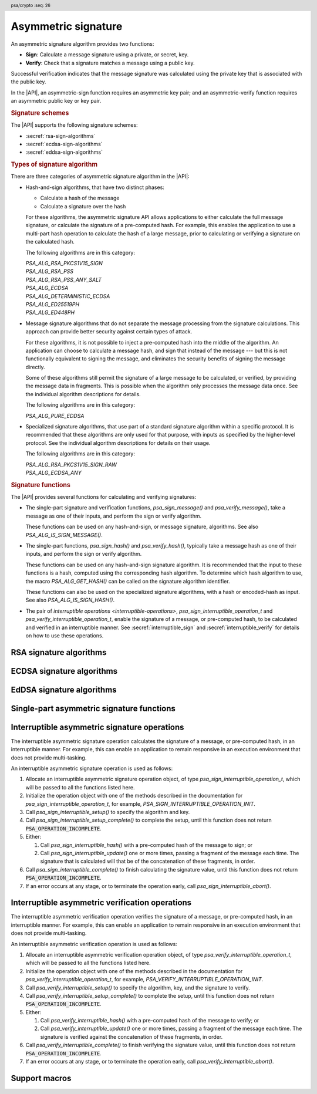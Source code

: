 .. SPDX-FileCopyrightText: Copyright 2018-2024 Arm Limited and/or its affiliates <open-source-office@arm.com>
.. SPDX-License-Identifier: CC-BY-SA-4.0 AND LicenseRef-Patent-license

.. header:: psa/crypto
    :seq: 26

.. _sign:

Asymmetric signature
====================

An asymmetric signature algorithm provides two functions:

*   **Sign**: Calculate a message signature using a private, or secret, key.
*   **Verify**: Check that a signature matches a message using a public key.

Successful verification indicates that the message signature was calculated using the private key that is associated with the public key.

In the |API|, an asymmetric-sign function requires an asymmetric key pair; and an asymmetric-verify function requires an asymmetric public key or key pair.

.. rubric:: Signature schemes

The |API| supports the following signature schemes:

*   :secref:`rsa-sign-algorithms`
*   :secref:`ecdsa-sign-algorithms`
*   :secref:`eddsa-sign-algorithms`

.. rubric:: Types of signature algorithm

There are three categories of asymmetric signature algorithm in the |API|:

*   Hash-and-sign algorithms, that have two distinct phases:

    -   Calculate a hash of the message
    -   Calculate a signature over the hash

    For these algorithms, the asymmetric signature API allows applications to either calculate the full message signature, or calculate the signature of a pre-computed hash. For example, this enables the application to use a multi-part hash operation to calculate the hash of a large message, prior to calculating or verifying a signature on the calculated hash.

    The following algorithms are in this category:

    | `PSA_ALG_RSA_PKCS1V15_SIGN`
    | `PSA_ALG_RSA_PSS`
    | `PSA_ALG_RSA_PSS_ANY_SALT`
    | `PSA_ALG_ECDSA`
    | `PSA_ALG_DETERMINISTIC_ECDSA`
    | `PSA_ALG_ED25519PH`
    | `PSA_ALG_ED448PH`

*   Message signature algorithms that do not separate the message processing from the signature calculations. This approach can provide better security against certain types of attack.

    For these algorithms, it is not possible to inject a pre-computed hash into the middle of the algorithm. An application can choose to calculate a message hash, and sign that instead of the message --- but this is not functionally equivalent to signing the message, and eliminates the security benefits of signing the message directly.

    Some of these algorithms still permit the signature of a large message to be calculated, or verified, by providing the message data in fragments. This is possible when the algorithm only processes the message data once. See the individual algorithm descriptions for details.

    The following algorithms are in this category:

    | `PSA_ALG_PURE_EDDSA`

*   Specialized signature algorithms, that use part of a standard signature algorithm within a specific protocol. It is recommended that these algorithms are only used for that purpose, with inputs as specified by the higher-level protocol. See the individual algorithm descriptions for details on their usage.

    The following algorithms are in this category:

    | `PSA_ALG_RSA_PKCS1V15_SIGN_RAW`
    | `PSA_ALG_ECDSA_ANY`

.. rubric:: Signature functions

The |API| provides several functions for calculating and verifying signatures:

*   The single-part signature and verification functions, `psa_sign_message()` and `psa_verify_message()`, take a message as one of their inputs, and perform the sign or verify algorithm.

    These functions can be used on any hash-and-sign, or message signature, algorithms. See also `PSA_ALG_IS_SIGN_MESSAGE()`.

*   The single-part functions, `psa_sign_hash()` and `psa_verify_hash()`, typically take a message hash as one of their inputs, and perform the sign or verify algorithm.

    These functions can be used on any hash-and-sign signature algorithm. It is recommended that the input to these functions is a hash, computed using the corresponding hash algorithm. To determine which hash algorithm to use, the macro `PSA_ALG_GET_HASH()` can be called on the signature algorithm identifier.

    These functions can also be used on the specialized signature algorithms, with a hash or encoded-hash as input. See also `PSA_ALG_IS_SIGN_HASH()`.

*   The pair of `interruptible operations <interruptible-operations>`, `psa_sign_interruptible_operation_t` and `psa_verify_interruptible_operation_t`, enable the signature of a message, or pre-computed hash, to be calculated and verified in an interruptible manner. See :secref:`interruptible_sign` and :secref:`interruptible_verify` for details on how to use these operations.

.. _rsa-sign-algorithms:

RSA signature algorithms
------------------------

.. macro:: PSA_ALG_RSA_PKCS1V15_SIGN
    :definition: /* specification-defined value */

    .. summary::
        The RSA PKCS#1 v1.5 message signature scheme, with hashing.

    .. param:: hash_alg
        A hash algorithm: a value of type `psa_algorithm_t` such that :code:`PSA_ALG_IS_HASH(hash_alg)` is true. This includes `PSA_ALG_ANY_HASH` when specifying the algorithm in a key policy.

    .. return::
        The corresponding RSA PKCS#1 v1.5 signature algorithm.

        Unspecified if ``hash_alg`` is not a supported hash algorithm.

    This hash-and-sign signature algorithm can be used with both the message and hash signature functions.

    This signature scheme is defined by :RFC-title:`8017#8.2` under the name RSASSA-PKCS1-v1_5.

    When used with `psa_sign_hash()` or `psa_verify_hash()`, the provided ``hash`` parameter is used as :math:`H` from step 2 onwards in the message encoding algorithm ``EMSA-PKCS1-V1_5-ENCODE()`` in :RFC:`8017#9.2`. :math:`H` is the message digest, computed using the ``hash_alg`` hash algorithm.

    .. subsection:: Compatible key types

        | `PSA_KEY_TYPE_RSA_KEY_PAIR`
        | `PSA_KEY_TYPE_RSA_PUBLIC_KEY` (signature verification only)

.. macro:: PSA_ALG_RSA_PKCS1V15_SIGN_RAW
    :definition: ((psa_algorithm_t) 0x06000200)

    .. summary::
        The raw RSA PKCS#1 v1.5 signature algorithm, without hashing.

    This specialized signature algorithm can be only used with the `psa_sign_hash()` and `psa_verify_hash()` functions, or with the interruptible asymmetric signature and verification operations.

    This signature scheme is defined by :RFC-title:`8017#8.2` under the name RSASSA-PKCS1-v1_5.

    The ``hash`` parameter to `psa_sign_hash()` or `psa_verify_hash()` is used as :math:`T` from step 3 onwards in the message encoding algorithm ``EMSA-PKCS1-V1_5-ENCODE()`` in :RFC:`8017#9.2`. :math:`T` is normally the DER encoding of the *DigestInfo* structure produced by step 2 in the message encoding algorithm, but it can be any byte string within the available length.

    The wildcard key policy :code:`PSA_ALG_RSA_PKCS1V15_SIGN(PSA_ALG_ANY_HASH)` also permits a key to be used with the `PSA_ALG_RSA_PKCS1V15_SIGN_RAW` signature algorithm.

    .. rationale::

        RSA keys that are used for TLS session establishment can be used in different versions of the TLS protocol.

        *   Versions 1.0 and 1.1 of the TLS protocol uses the `PSA_ALG_RSA_PKCS1V15_SIGN_RAW` algorithm, which signs an encoded SHA-1 + MD5 hash.
        *   Version 1.2 of the TLS protocol uses the :code:`PSA_ALG_RSA_PKCS1V15_SIGN(PSA_ALG_SHA_256))` algorithm, which signs the [unencoded] SHA-256 hash.

    .. subsection:: Compatible key types

        | `PSA_KEY_TYPE_RSA_KEY_PAIR`
        | `PSA_KEY_TYPE_RSA_PUBLIC_KEY` (signature verification only)

.. macro:: PSA_ALG_RSA_PSS
    :definition: /* specification-defined value */

    .. summary::
        The RSA PSS message signature scheme, with hashing.

    .. param:: hash_alg
        A hash algorithm: a value of type `psa_algorithm_t` such that :code:`PSA_ALG_IS_HASH(hash_alg)` is true. This includes `PSA_ALG_ANY_HASH` when specifying the algorithm in a key policy.

    .. return::
        The corresponding RSA PSS signature algorithm.

        Unspecified if ``hash_alg`` is not a supported hash algorithm.

    This hash-and-sign signature algorithm can be used with both the message and hash signature functions.

    This algorithm is randomized: each invocation returns a different, equally valid signature.

    This is the signature scheme defined by :RFC:`8017#8.1` under the name RSASSA-PSS, with the following options:

    *   The mask generation function is *MGF1* defined by :RFC:`8017#B`.
    *   When creating a signature, the salt length is equal to the length of the hash, or the largest possible salt length for the algorithm and key size if that is smaller than the hash length.
    *   When verifying a signature, the salt length must be equal to the length of the hash, or the largest possible salt length for the algorithm and key size if that is smaller than the hash length.
    *   The specified hash algorithm, ``hash_alg``,  is used to hash the input message, to create the salted hash, and for the mask generation.

    When used with `psa_sign_hash()` or `psa_verify_hash()`, the provided ``hash`` parameter is the message digest, computed using the ``hash_alg`` hash algorithm.

    .. note::

        The `PSA_ALG_RSA_PSS_ANY_SALT()` algorithm is equivalent to `PSA_ALG_RSA_PSS()` when creating a signature, but permits any salt length when verifying a signature.

    .. subsection:: Compatible key types

        | `PSA_KEY_TYPE_RSA_KEY_PAIR`
        | `PSA_KEY_TYPE_RSA_PUBLIC_KEY` (signature verification only)

.. macro:: PSA_ALG_RSA_PSS_ANY_SALT
    :definition: /* specification-defined value */

    .. summary::
        The RSA PSS message signature scheme, with hashing.
        This variant permits any salt length for signature verification.

        .. versionadded:: 1.1

    .. param:: hash_alg
        A hash algorithm: a value of type `psa_algorithm_t` such that :code:`PSA_ALG_IS_HASH(hash_alg)` is true. This includes `PSA_ALG_ANY_HASH` when specifying the algorithm in a key policy.

    .. return::
        The corresponding RSA PSS signature algorithm.

        Unspecified if ``hash_alg`` is not a supported hash algorithm.

    This hash-and-sign signature algorithm can be used with both the message and hash signature functions.

    This algorithm is randomized: each invocation returns a different, equally valid signature.

    This is the signature scheme defined by :RFC:`8017#8.1` under the name RSASSA-PSS, with the following options:

    *   The mask generation function is *MGF1* defined by :RFC:`8017#B`.
    *   When creating a signature, the salt length is equal to the length of the hash, or the largest possible salt length for the algorithm and key size if that is smaller than the hash length.
    *   When verifying a signature, any salt length permitted by the RSASSA-PSS signature algorithm is accepted.
    *   The specified hash algorithm, ``hash_alg``,  is used to hash the input message, to create the salted hash, and for the mask generation.

    When used with `psa_sign_hash()` or `psa_verify_hash()`, the provided ``hash`` parameter is the message digest, computed using the ``hash_alg`` hash algorithm.

    .. note::

        The `PSA_ALG_RSA_PSS()` algorithm is equivalent to `PSA_ALG_RSA_PSS_ANY_SALT()` when creating a signature, but is strict about the permitted salt length when verifying a signature.

    .. subsection:: Compatible key types

        | `PSA_KEY_TYPE_RSA_KEY_PAIR`
        | `PSA_KEY_TYPE_RSA_PUBLIC_KEY` (signature verification only)

.. macro:: PSA_ALG_IS_RSA_PKCS1V15_SIGN
    :definition: /* specification-defined value */

    .. summary::
        Whether the specified algorithm is an RSA PKCS#1 v1.5 signature algorithm.

    .. param:: alg
        An algorithm identifier: a value of type `psa_algorithm_t`.

    .. return::
        ``1`` if ``alg`` is an RSA PKCS#1 v1.5 signature algorithm, ``0`` otherwise.

        This macro can return either ``0`` or ``1`` if ``alg`` is not a supported algorithm identifier.

.. macro:: PSA_ALG_IS_RSA_PSS
    :definition: /* specification-defined value */

    .. summary::
        Whether the specified algorithm is an RSA PSS signature algorithm.

    .. param:: alg
        An algorithm identifier: a value of type `psa_algorithm_t`.

    .. return::
        ``1`` if ``alg`` is an RSA PSS signature algorithm, ``0`` otherwise.

        This macro can return either ``0`` or ``1`` if ``alg`` is not a supported algorithm identifier.

    This macro returns ``1`` for algorithms constructed using either `PSA_ALG_RSA_PSS()` or `PSA_ALG_RSA_PSS_ANY_SALT()`.

.. macro:: PSA_ALG_IS_RSA_PSS_ANY_SALT
    :definition: /* specification-defined value */

    .. summary::
        Whether the specified algorithm is an RSA PSS signature algorithm that permits any salt length.

        .. versionadded:: 1.1

    .. param:: alg
        An algorithm identifier: a value of type `psa_algorithm_t`.

    .. return::
        ``1`` if ``alg`` is an RSA PSS signature algorithm that permits any salt length, ``0`` otherwise.

        This macro can return either ``0`` or ``1`` if ``alg`` is not a supported algorithm identifier.

    An RSA PSS signature algorithm that permits any salt length is constructed using `PSA_ALG_RSA_PSS_ANY_SALT()`.

    See also `PSA_ALG_IS_RSA_PSS()` and `PSA_ALG_IS_RSA_PSS_STANDARD_SALT()`.

.. macro:: PSA_ALG_IS_RSA_PSS_STANDARD_SALT
    :definition: /* specification-defined value */

    .. summary::
        Whether the specified algorithm is an RSA PSS signature algorithm that requires the standard salt length.

        .. versionadded:: 1.1

    .. param:: alg
        An algorithm identifier: a value of type `psa_algorithm_t`.

    .. return::
        ``1`` if ``alg`` is an RSA PSS signature algorithm that requires the standard salt length, ``0`` otherwise.

        This macro can return either ``0`` or ``1`` if ``alg`` is not a supported algorithm identifier.

    An RSA PSS signature algorithm that requires the standard salt length is constructed using `PSA_ALG_RSA_PSS()`.

    See also `PSA_ALG_IS_RSA_PSS()` and `PSA_ALG_IS_RSA_PSS_ANY_SALT()`.

.. _ecdsa-sign-algorithms:

ECDSA signature algorithms
--------------------------

.. macro:: PSA_ALG_ECDSA
    :definition: /* specification-defined value */

    .. summary::
        The randomized ECDSA signature scheme, with hashing.

    .. param:: hash_alg
        A hash algorithm: a value of type `psa_algorithm_t` such that :code:`PSA_ALG_IS_HASH(hash_alg)` is true. This includes `PSA_ALG_ANY_HASH` when specifying the algorithm in a key policy.

    .. return::
        The corresponding randomized ECDSA signature algorithm.

        Unspecified if ``hash_alg`` is not a supported hash algorithm.

    This hash-and-sign signature algorithm can be used with both the message and hash signature functions.

    When used with `psa_sign_hash()` or `psa_verify_hash()`, the provided ``hash`` parameter is the message digest, computed using the ``hash_alg`` hash algorithm.

    This algorithm is randomized: each invocation returns a different, equally valid signature.

    .. note::

        When based on the same hash algorithm, the verification operations for `PSA_ALG_ECDSA` and `PSA_ALG_DETERMINISTIC_ECDSA` are identical. A signature created using `PSA_ALG_ECDSA` can be verified with the same key using either `PSA_ALG_ECDSA` or `PSA_ALG_DETERMINISTIC_ECDSA`. Similarly, a signature created using `PSA_ALG_DETERMINISTIC_ECDSA` can be verified with the same key using either `PSA_ALG_ECDSA` or `PSA_ALG_DETERMINISTIC_ECDSA`.

        In particular, it is impossible to determine whether a signature was produced with deterministic ECDSA or with randomized ECDSA: it is only possible to verify that a signature was made with ECDSA with the private key corresponding to the public key used for the verification.

    This signature scheme is defined by :cite-title:`SEC1`, and also by :cite-title:`X9-62`, with a random per-message secret number :math:`k`.

    The representation of the signature as a byte string consists of the concatenation of the signature values :math:`r` and :math:`s`. Each of :math:`r` and :math:`s` is encoded as an :math:`N`-octet string, where :math:`N` is the length of the base point of the curve in octets. Each value is represented in big-endian order, with the most significant octet first.

    .. subsection:: Compatible key types

        | :code:`PSA_KEY_TYPE_ECC_KEY_PAIR(family)`
        | :code:`PSA_KEY_TYPE_ECC_PUBLIC_KEY(family)` (signature verification only)

        where ``family`` is a Weierstrass Elliptic curve family. That is, one of the following values:

        *   ``PSA_ECC_FAMILY_SECT_XX``
        *   ``PSA_ECC_FAMILY_SECP_XX``
        *   `PSA_ECC_FAMILY_FRP`
        *   `PSA_ECC_FAMILY_BRAINPOOL_P_R1`

.. macro:: PSA_ALG_ECDSA_ANY
    :definition: ((psa_algorithm_t) 0x06000600)

    .. summary::
        The randomized ECDSA signature scheme, without hashing.

    This specialized signature algorithm can be only used with the `psa_sign_hash()` and `psa_verify_hash()` functions, or with the interruptible asymmetric signature and verification operations.

    This algorithm is randomized: each invocation returns a different, equally valid signature.

    This is the same signature scheme as `PSA_ALG_ECDSA()`, but without specifying a hash algorithm, and skipping the message hashing operation.

    .. warning::

        This algorithm is only recommended to sign or verify a sequence of bytes that are a pre-computed hash. Note that the input is padded with zeros on the left or truncated on the right as required to fit the curve size.

    This algorithm cannot be used with the wildcard key policy :code:`PSA_ALG_ECDSA(PSA_ALG_ANY_HASH)`. It is only permitted when `PSA_ALG_ECDSA_ANY` is the key's permitted-algorithm policy.

    .. subsection:: Compatible key types

        | :code:`PSA_KEY_TYPE_ECC_KEY_PAIR(family)`
        | :code:`PSA_KEY_TYPE_ECC_PUBLIC_KEY(family)` (signature verification only)

        where ``family`` is a Weierstrass Elliptic curve family. That is, one of the following values:

        *   ``PSA_ECC_FAMILY_SECT_XX``
        *   ``PSA_ECC_FAMILY_SECP_XX``
        *   `PSA_ECC_FAMILY_FRP`
        *   `PSA_ECC_FAMILY_BRAINPOOL_P_R1`

.. macro:: PSA_ALG_DETERMINISTIC_ECDSA
    :definition: /* specification-defined value */

    .. summary::
        Deterministic ECDSA signature scheme, with hashing.

    .. param:: hash_alg
        A hash algorithm: a value of type `psa_algorithm_t` such that :code:`PSA_ALG_IS_HASH(hash_alg)` is true. This includes `PSA_ALG_ANY_HASH` when specifying the algorithm in a key policy.

    .. return::
        The corresponding deterministic ECDSA signature algorithm.

        Unspecified if ``hash_alg`` is not a supported hash algorithm.

    This hash-and-sign signature algorithm can be used with both the message and hash signature functions.

    When used with `psa_sign_hash()` or `psa_verify_hash()`, the provided ``hash`` parameter is the message digest, computed using the ``hash_alg`` hash algorithm.

    This is the deterministic ECDSA signature scheme defined by :RFC-title:`6979`.

    The representation of a signature is the same as with `PSA_ALG_ECDSA()`.

    .. note::

        When based on the same hash algorithm, the verification operations for `PSA_ALG_ECDSA` and `PSA_ALG_DETERMINISTIC_ECDSA` are identical. A signature created using `PSA_ALG_ECDSA` can be verified with the same key using either `PSA_ALG_ECDSA` or `PSA_ALG_DETERMINISTIC_ECDSA`. Similarly, a signature created using `PSA_ALG_DETERMINISTIC_ECDSA` can be verified with the same key using either `PSA_ALG_ECDSA` or `PSA_ALG_DETERMINISTIC_ECDSA`.

        In particular, it is impossible to determine whether a signature was produced with deterministic ECDSA or with randomized ECDSA: it is only possible to verify that a signature was made with ECDSA with the private key corresponding to the public key used for the verification.

    .. subsection:: Compatible key types

        | :code:`PSA_KEY_TYPE_ECC_KEY_PAIR(family)`
        | :code:`PSA_KEY_TYPE_ECC_PUBLIC_KEY(family)` (signature verification only)

        where ``family`` is a Weierstrass Elliptic curve family. That is, one of the following values:

        *   ``PSA_ECC_FAMILY_SECT_XX``
        *   ``PSA_ECC_FAMILY_SECP_XX``
        *   `PSA_ECC_FAMILY_FRP`
        *   `PSA_ECC_FAMILY_BRAINPOOL_P_R1`

.. macro:: PSA_ALG_IS_ECDSA
    :definition: /* specification-defined value */

    .. summary::
        Whether the specified algorithm is ECDSA.

    .. param:: alg
        An algorithm identifier: a value of type `psa_algorithm_t`.

    .. return::
        ``1`` if ``alg`` is an ECDSA algorithm, ``0`` otherwise.

        This macro can return either ``0`` or ``1`` if ``alg`` is not a supported algorithm identifier.

.. macro:: PSA_ALG_IS_DETERMINISTIC_ECDSA
    :definition: /* specification-defined value */

    .. summary::
        Whether the specified algorithm is deterministic ECDSA.

    .. param:: alg
        An algorithm identifier: a value of type `psa_algorithm_t`.

    .. return::
        ``1`` if ``alg`` is a deterministic ECDSA algorithm, ``0`` otherwise.

        This macro can return either ``0`` or ``1`` if ``alg`` is not a supported algorithm identifier.

    See also `PSA_ALG_IS_ECDSA()` and `PSA_ALG_IS_RANDOMIZED_ECDSA()`.

.. macro:: PSA_ALG_IS_RANDOMIZED_ECDSA
    :definition: /* specification-defined value */

    .. summary::
        Whether the specified algorithm is randomized ECDSA.

    .. param:: alg
        An algorithm identifier: a value of type `psa_algorithm_t`.

    .. return::
        ``1`` if ``alg`` is a randomized ECDSA algorithm, ``0`` otherwise.

        This macro can return either ``0`` or ``1`` if ``alg`` is not a supported algorithm identifier.

    See also `PSA_ALG_IS_ECDSA()` and `PSA_ALG_IS_DETERMINISTIC_ECDSA()`.

.. _eddsa-sign-algorithms:

EdDSA signature algorithms
--------------------------

.. macro:: PSA_ALG_PURE_EDDSA
    :definition: ((psa_algorithm_t) 0x06000800)

    .. summary::
        Edwards-curve digital signature algorithm without pre-hashing (PureEdDSA), using standard parameters.

        .. versionadded:: 1.1

    This message signature algorithm can be only used with the `psa_sign_message()` and `psa_verify_message()` functions, or with the interruptible asymmetric signature and verification operations.

    This is the PureEdDSA digital signature algorithm defined by :RFC-title:`8032`, using standard parameters.

    PureEdDSA requires an elliptic curve key on a twisted Edwards curve. The following curves are supported:

    *   Edwards25519: the Ed25519 algorithm is computed. The output signature is a 64-byte string: the concatenation of :math:`R` and :math:`S` as defined by :RFC:`8032#5.1.6`.

    *   Edwards448: the Ed448 algorithm is computed with an empty string as the context. The output signature is a 114-byte string: the concatenation of :math:`R` and :math:`S` as defined by :RFC:`8032#5.2.6`.

    .. note::
        When using an interruptible asymmetric signature operation with this algorithm, it is not possible to fragment the message data when calculating the signature. The message must be passed in a single call to `psa_sign_interruptible_update()`.

        However, it is possible to fragment the message data when verifying a signature using an interruptible asymmetric verification operation.

    .. note::
        To sign or verify the pre-computed hash of a message using EdDSA, the HashEdDSA algorithms (`PSA_ALG_ED25519PH` and `PSA_ALG_ED448PH`) can be used.

        The signature produced by HashEdDSA is distinct from that produced by PureEdDSA.

    .. note::
        Contexts are not supported in the current version of this specification because there is no suitable signature interface that can take the context as a parameter. A future version of this specification may add suitable functions and extend this algorithm to support contexts.

    .. subsection:: Compatible key types

        | :code:`PSA_KEY_TYPE_ECC_KEY_PAIR(PSA_ECC_FAMILY_TWISTED_EDWARDS)`
        | :code:`PSA_KEY_TYPE_ECC_PUBLIC_KEY(PSA_ECC_FAMILY_TWISTED_EDWARDS)` (signature verification only)

.. macro:: PSA_ALG_ED25519PH
    :definition: ((psa_algorithm_t) 0x0600090B)

    .. summary::
        Edwards-curve digital signature algorithm with pre-hashing (HashEdDSA), using the Edwards25519 curve.

        .. versionadded:: 1.1

    This hash-and-sign signature algorithm can be used with both the message and hash signature functions.

    This calculates the Ed25519ph algorithm as specified in :RFC-title:`8032#5.1`, and requires an Edwards25519 curve key. An empty string is used as the context. The pre-hash function is SHA-512, see `PSA_ALG_SHA_512`.

    When used with `psa_sign_hash()` or `psa_verify_hash()`, the provided ``hash`` parameter is the SHA-512 message digest.

    .. subsection:: Usage

        This is a hash-and-sign algorithm. To calculate a signature, use one of the following approaches:

        *   Call `psa_sign_message()` with the message.

        *   Calculate the SHA-512 hash of the message with `psa_hash_compute()`, or with a multi-part hash operation, using the hash algorithm `PSA_ALG_SHA_512`. Then sign the calculated hash with `psa_sign_hash()`.

        Verifying a signature is similar, using `psa_verify_message()` or `psa_verify_hash()` instead of the signature function.

    .. subsection:: Compatible key types

        | :code:`PSA_KEY_TYPE_ECC_KEY_PAIR(PSA_ECC_FAMILY_TWISTED_EDWARDS)`
        | :code:`PSA_KEY_TYPE_ECC_PUBLIC_KEY(PSA_ECC_FAMILY_TWISTED_EDWARDS)` (signature verification only)

    .. admonition:: Implementation note

        When used with `psa_sign_hash()` or `psa_verify_hash()`, the ``hash`` parameter to the call should be used as :math:`\text{PH}(M)` in the algorithms defined in :RFC:`8032#5.1`.

.. macro:: PSA_ALG_ED448PH
    :definition: ((psa_algorithm_t) 0x06000915)

    .. summary::
        Edwards-curve digital signature algorithm with pre-hashing (HashEdDSA), using the Edwards448 curve.

        .. versionadded:: 1.1

    This hash-and-sign signature algorithm can be used with both the message and hash signature functions.

    This calculates the Ed448ph algorithm as specified in :RFC-title:`8032#5.2`, and requires an Edwards448 curve key. An empty string is used as the context. The pre-hash function is the first 64 bytes of the output from SHAKE256, see `PSA_ALG_SHAKE256_512`.

    When used with `psa_sign_hash()` or `psa_verify_hash()`, the provided ``hash`` parameter is the truncated SHAKE256 message digest.

    .. subsection:: Usage

        This is a hash-and-sign algorithm. To calculate a signature, use one of the following approaches:

        *   Call `psa_sign_message()` with the message.

        *   Calculate the first 64 bytes of the SHAKE256 output of the message with `psa_hash_compute()`, or with a multi-part hash operation, using the hash algorithm `PSA_ALG_SHAKE256_512`. Then sign the calculated hash with `psa_sign_hash()`.

        Verifying a signature is similar, using `psa_verify_message()` or `psa_verify_hash()` instead of the signature function.

    .. subsection:: Compatible key types

        | :code:`PSA_KEY_TYPE_ECC_KEY_PAIR(PSA_ECC_FAMILY_TWISTED_EDWARDS)`
        | :code:`PSA_KEY_TYPE_ECC_PUBLIC_KEY(PSA_ECC_FAMILY_TWISTED_EDWARDS)` (signature verification only)

    .. admonition:: Implementation note

        When used with `psa_sign_hash()` or `psa_verify_hash()`, the ``hash`` parameter to the call should be used as :math:`\text{PH}(M)` in the algorithms defined in :RFC:`8032#5.2`.

.. macro:: PSA_ALG_IS_HASH_EDDSA
    :definition: /* specification-defined value */

    .. summary::
        Whether the specified algorithm is HashEdDSA.

        .. versionadded:: 1.1

    .. param:: alg
        An algorithm identifier: a value of type `psa_algorithm_t`.

    .. return::
        ``1`` if ``alg`` is a HashEdDSA algorithm, ``0`` otherwise.

        This macro can return either ``0`` or ``1`` if ``alg`` is not a supported algorithm identifier.


.. _single-part-signature:

Single-part asymmetric signature functions
------------------------------------------

.. function:: psa_sign_message

    .. summary::
        Sign a message with a private key. For hash-and-sign algorithms, this includes the hashing step.

    .. param:: psa_key_id_t key
        Identifier of the key to use for the operation. It must be an asymmetric key pair. The key must permit the usage `PSA_KEY_USAGE_SIGN_MESSAGE`.
    .. param:: psa_algorithm_t alg
        An asymmetric signature algorithm: a value of type `psa_algorithm_t` such that :code:`PSA_ALG_IS_SIGN_MESSAGE(alg)` is true.
    .. param:: const uint8_t * input
        The input message to sign.
    .. param:: size_t input_length
        Size of the ``input`` buffer in bytes.
    .. param:: uint8_t * signature
        Buffer where the signature is to be written.
    .. param:: size_t signature_size
        Size of the ``signature`` buffer in bytes.
        This must be appropriate for the selected algorithm and key:

        *   The required signature size is :code:`PSA_SIGN_OUTPUT_SIZE(key_type, key_bits, alg)` where ``key_type`` and ``key_bits`` are the type and bit-size respectively of ``key``.
        *   `PSA_SIGNATURE_MAX_SIZE` evaluates to the maximum signature size of any supported signature algorithm.

    .. param:: size_t * signature_length
        On success, the number of bytes that make up the returned signature value.

    .. return:: psa_status_t
    .. retval:: PSA_SUCCESS
        Success.
        The first ``(*signature_length)`` bytes of ``signature`` contain the signature value.
    .. retval:: PSA_ERROR_INVALID_HANDLE
        ``key`` is not a valid key identifier.
    .. retval:: PSA_ERROR_NOT_PERMITTED
        The key does not have the `PSA_KEY_USAGE_SIGN_MESSAGE` flag, or it does not permit the requested algorithm.
    .. retval:: PSA_ERROR_BUFFER_TOO_SMALL
        The size of the ``signature`` buffer is too small.
        `PSA_SIGN_OUTPUT_SIZE()` or `PSA_SIGNATURE_MAX_SIZE` can be used to determine a sufficient buffer size.
    .. retval:: PSA_ERROR_NOT_SUPPORTED
        The following conditions can result in this error:

        *   ``alg`` is not supported, or is not an asymmetric signature algorithm that permits signing a message.
        *   ``key`` is not supported for use with ``alg``.
        *   ``input_length`` is too large for the implementation.
    .. retval:: PSA_ERROR_INVALID_ARGUMENT
        The following conditions can result in this error:

        *   ``alg`` is not an asymmetric signature algorithm that permits signing a message.
        *   ``key`` is not an asymmetric key pair, that is compatible with ``alg``.
        *   ``input_length`` is too large for the algorithm and key type.
    .. retval:: PSA_ERROR_INSUFFICIENT_MEMORY
    .. retval:: PSA_ERROR_COMMUNICATION_FAILURE
    .. retval:: PSA_ERROR_CORRUPTION_DETECTED
    .. retval:: PSA_ERROR_STORAGE_FAILURE
    .. retval:: PSA_ERROR_DATA_CORRUPT
    .. retval:: PSA_ERROR_DATA_INVALID
    .. retval:: PSA_ERROR_INSUFFICIENT_ENTROPY
    .. retval:: PSA_ERROR_BAD_STATE
        The library requires initializing by a call to `psa_crypto_init()`.

    ..  note::
        To perform a multi-part hash-and-sign signature algorithm, first use a :ref:`multi-part hash operation <hash-mp>` and then pass the resulting hash to `psa_sign_hash()`. :code:`PSA_ALG_GET_HASH(alg)` can be used to determine the hash algorithm to use.

.. function:: psa_verify_message

    .. summary::
        Verify the signature of a message with a public key. For hash-and-sign algorithms, this includes the hashing step.

    .. param:: psa_key_id_t key
        Identifier of the key to use for the operation. It must be a public key or an asymmetric key pair. The key must permit the usage `PSA_KEY_USAGE_VERIFY_MESSAGE`.
    .. param:: psa_algorithm_t alg
        An asymmetric signature algorithm: a value of type `psa_algorithm_t` such that :code:`PSA_ALG_IS_SIGN_MESSAGE(alg)` is true.
    .. param:: const uint8_t * input
        The message whose signature is to be verified.
    .. param:: size_t input_length
        Size of the ``input`` buffer in bytes.
    .. param:: const uint8_t * signature
        Buffer containing the signature to verify.
    .. param:: size_t signature_length
        Size of the ``signature`` buffer in bytes.

    .. return:: psa_status_t
    .. retval:: PSA_SUCCESS
        Success.
        The signature is valid.
    .. retval:: PSA_ERROR_INVALID_HANDLE
        ``key`` is not a valid key identifier.
    .. retval:: PSA_ERROR_NOT_PERMITTED
        The key does not have the `PSA_KEY_USAGE_VERIFY_MESSAGE` flag, or it does not permit the requested algorithm.
    .. retval:: PSA_ERROR_INVALID_SIGNATURE
        ``signature`` is not the result of signing the ``input`` message with algorithm ``alg`` using the private key corresponding to ``key``.
    .. retval:: PSA_ERROR_NOT_SUPPORTED
        The following conditions can result in this error:

        *   ``alg`` is not supported, or is not an asymmetric signature algorithm that permits verifying a message.
        *   ``key`` is not supported for use with ``alg``.
        *   ``input_length`` is too large for the implementation.
    .. retval:: PSA_ERROR_INVALID_ARGUMENT
        The following conditions can result in this error:

        *   ``alg`` is not an asymmetric signature algorithm that permits verifying a message.
        *   ``key`` is not a public key or an asymmetric key pair, that is compatible with ``alg``.
        *   ``input_length`` is too large for the algorithm and key type.
    .. retval:: PSA_ERROR_INSUFFICIENT_MEMORY
    .. retval:: PSA_ERROR_COMMUNICATION_FAILURE
    .. retval:: PSA_ERROR_CORRUPTION_DETECTED
    .. retval:: PSA_ERROR_STORAGE_FAILURE
    .. retval:: PSA_ERROR_DATA_CORRUPT
    .. retval:: PSA_ERROR_DATA_INVALID
    .. retval:: PSA_ERROR_BAD_STATE
        The library requires initializing by a call to `psa_crypto_init()`.

    ..  note::
        To perform a multi-part hash-and-sign signature verification algorithm, first use a :ref:`multi-part hash operation <hash-mp>` to hash the message and then pass the resulting hash to `psa_verify_hash()`. :code:`PSA_ALG_GET_HASH(alg)` can be used to determine the hash algorithm to use.

.. function:: psa_sign_hash

    .. summary::
        Sign a pre-computed hash with a private key.

    .. param:: psa_key_id_t key
        Identifier of the key to use for the operation. It must be an asymmetric key pair. The key must permit the usage `PSA_KEY_USAGE_SIGN_HASH`.
    .. param:: psa_algorithm_t alg
        An asymmetric signature algorithm that separates the hash and sign operations: a value of type `psa_algorithm_t` such that :code:`PSA_ALG_IS_SIGN_HASH(alg)` is true.
    .. param:: const uint8_t * hash
        The input to sign. This is usually the hash of a message.

        See the description of this function, or the description of individual signature algorithms, for details of the acceptable inputs.
    .. param:: size_t hash_length
        Size of the ``hash`` buffer in bytes.
    .. param:: uint8_t * signature
        Buffer where the signature is to be written.
    .. param:: size_t signature_size
        Size of the ``signature`` buffer in bytes.
        This must be appropriate for the selected algorithm and key:

        *   The required signature size is :code:`PSA_SIGN_OUTPUT_SIZE(key_type, key_bits, alg)` where ``key_type`` and ``key_bits`` are the type and bit-size respectively of ``key``.
        *   `PSA_SIGNATURE_MAX_SIZE` evaluates to the maximum signature size of any supported signature algorithm.

    .. param:: size_t * signature_length
        On success, the number of bytes that make up the returned signature value.

    .. return:: psa_status_t
    .. retval:: PSA_SUCCESS
        Success.
        The first ``(*signature_length)`` bytes of ``signature`` contain the signature value.
    .. retval:: PSA_ERROR_INVALID_HANDLE
        ``key`` is not a valid key identifier.
    .. retval:: PSA_ERROR_NOT_PERMITTED
        The key does not have the `PSA_KEY_USAGE_SIGN_HASH` flag, or it does not permit the requested algorithm.
    .. retval:: PSA_ERROR_BUFFER_TOO_SMALL
        The size of the ``signature`` buffer is too small.
        `PSA_SIGN_OUTPUT_SIZE()` or `PSA_SIGNATURE_MAX_SIZE` can be used to determine a sufficient buffer size.
    .. retval:: PSA_ERROR_NOT_SUPPORTED
        The following conditions can result in this error:

        *   ``alg`` is not supported, or is not an asymmetric signature algorithm that permits signing a pre-computed hash.
        *   ``key`` is not supported for use with ``alg``.
    .. retval:: PSA_ERROR_INVALID_ARGUMENT
        The following conditions can result in this error:

        *   ``alg`` is not an asymmetric signature algorithm that permits signing a pre-computed hash.
        *   ``key`` is not an asymmetric key pair, that is compatible with ``alg``.
        *   ``hash_length`` is not valid for the algorithm and key type.
        *   ``hash`` is not a valid input value for the algorithm and key type.
    .. retval:: PSA_ERROR_INSUFFICIENT_MEMORY
    .. retval:: PSA_ERROR_COMMUNICATION_FAILURE
    .. retval:: PSA_ERROR_CORRUPTION_DETECTED
    .. retval:: PSA_ERROR_STORAGE_FAILURE
    .. retval:: PSA_ERROR_DATA_CORRUPT
    .. retval:: PSA_ERROR_DATA_INVALID
    .. retval:: PSA_ERROR_INSUFFICIENT_ENTROPY
    .. retval:: PSA_ERROR_BAD_STATE
        The library requires initializing by a call to `psa_crypto_init()`.

    For hash-and-sign signature algorithms, the ``hash`` input to this function is the hash of the message to sign. The algorithm used to calculate this hash is encoded in the signature algorithm. For such algorithms, ``hash_length`` must equal the length of the hash output: :code:`hash_length == PSA_HASH_LENGTH(PSA_ALG_GET_HASH(alg))`.

    Specialized signature algorithms can apply a padding or encoding to the hash. In such cases, the encoded hash must be passed to this function. For example, see `PSA_ALG_RSA_PKCS1V15_SIGN_RAW`.

.. function:: psa_verify_hash

    .. summary::
        Verify the signature of a hash or short message using a public key.

    .. param:: psa_key_id_t key
        Identifier of the key to use for the operation. It must be a public key or an asymmetric key pair. The key must permit the usage `PSA_KEY_USAGE_VERIFY_HASH`.
    .. param:: psa_algorithm_t alg
        An asymmetric signature algorithm that separates the hash and sign operations: a value of type `psa_algorithm_t` such that :code:`PSA_ALG_IS_SIGN_HASH(alg)` is true.
    .. param:: const uint8_t * hash
        The input whose signature is to be verified. This is usually the hash of a message.

        See the description of this function, or the description of individual signature algorithms, for details of the acceptable inputs.
    .. param:: size_t hash_length
        Size of the ``hash`` buffer in bytes.
    .. param:: const uint8_t * signature
        Buffer containing the signature to verify.
    .. param:: size_t signature_length
        Size of the ``signature`` buffer in bytes.

    .. return:: psa_status_t
    .. retval:: PSA_SUCCESS
        Success.
        The signature is valid.
    .. retval:: PSA_ERROR_INVALID_HANDLE
        ``key`` is not a valid key identifier.
    .. retval:: PSA_ERROR_NOT_PERMITTED
        The key does not have the `PSA_KEY_USAGE_VERIFY_HASH` flag, or it does not permit the requested algorithm.
    .. retval:: PSA_ERROR_INVALID_SIGNATURE
        ``signature`` is not the result of signing ``hash`` with algorithm ``alg`` using the private key corresponding to ``key``.
    .. retval:: PSA_ERROR_NOT_SUPPORTED
        The following conditions can result in this error:

        *   ``alg`` is not supported, or is not an asymmetric signature algorithm that permits verifying a pre-computed hash.
        *   ``key`` is not supported for use with ``alg``.
    .. retval:: PSA_ERROR_INVALID_ARGUMENT
        The following conditions can result in this error:

        *   ``alg`` is not an asymmetric signature algorithm that permits verifying a pre-computed hash.
        *   ``key`` is not a public key or an asymmetric key pair, that is compatible with ``alg``.
        *   ``hash_length`` is not valid for the algorithm and key type.
        *   ``hash`` is not a valid input value for the algorithm and key type.
    .. retval:: PSA_ERROR_INSUFFICIENT_MEMORY
    .. retval:: PSA_ERROR_COMMUNICATION_FAILURE
    .. retval:: PSA_ERROR_CORRUPTION_DETECTED
    .. retval:: PSA_ERROR_STORAGE_FAILURE
    .. retval:: PSA_ERROR_DATA_CORRUPT
    .. retval:: PSA_ERROR_DATA_INVALID
    .. retval:: PSA_ERROR_BAD_STATE
        The library requires initializing by a call to `psa_crypto_init()`.

    For hash-and-sign signature algorithms, the ``hash`` input to this function is the hash of the message to verify. The algorithm used to calculate this hash is encoded in the signature algorithm. For such algorithms, ``hash_length`` must equal the length of the hash output: :code:`hash_length == PSA_HASH_LENGTH(PSA_ALG_GET_HASH(alg))`.

    Specialized signature algorithms can apply a padding or encoding to the hash. In such cases, the encoded hash must be passed to this function. For example, see `PSA_ALG_RSA_PKCS1V15_SIGN_RAW`.


.. _interruptible_sign:

Interruptible asymmetric signature operations
---------------------------------------------

.. todo::

    Decide how to calculate the signature of the zero-length message using the interruptible API. Either:

    *   Implicitly, if neither `psa_sign_interruptible_hash()`, nor `psa_sign_interruptible_update()`, is called; OR
    *   Require that `psa_sign_interruptible_update()` is called with a zero-length input.

    In the latter case, we can required that at least one those APIs must be called after finishing setup, before calling `psa_sign_interruptible_complete()`.

    :issue:`Current preference for the latter`

The interruptible asymmetric signature operation calculates the signature of a message, or pre-computed hash, in an interruptible manner. For example, this can enable an application to remain responsive in an execution environment that does not provide multi-tasking.

An interruptible asymmetric signature operation is used as follows:

1.  Allocate an interruptible asymmetric signature operation object, of type `psa_sign_interruptible_operation_t`, which will be passed to all the functions listed here.
#.  Initialize the operation object with one of the methods described in the documentation for `psa_sign_interruptible_operation_t`, for example, `PSA_SIGN_INTERRUPTIBLE_OPERATION_INIT`.
#.  Call `psa_sign_interruptible_setup()` to specify the algorithm and key.
#.  Call `psa_sign_interruptible_setup_complete()` to complete the setup, until this function does not return :code:`PSA_OPERATION_INCOMPLETE`.
#.  Either:

    1.  Call `psa_sign_interruptible_hash()` with a pre-computed hash of the message to sign; or
    2.  Call `psa_sign_interruptible_update()` one or more times, passing a fragment of the message each time. The signature that is calculated will that be of the concatenation of these fragments, in order.
#.  Call `psa_sign_interruptible_complete()` to finish calculating the signature value, until this function does not return :code:`PSA_OPERATION_INCOMPLETE`.
#.  If an error occurs at any stage, or to terminate the operation early, call `psa_sign_interruptible_abort()`.


.. typedef:: /* implementation-defined type */ psa_sign_interruptible_operation_t

    .. summary::
        The type of the state data structure for an interruptible asymmetric signature operation.

    Before calling any function on an interruptible asymmetric signature operation object, the application must initialize it by any of the following means:

    *   Set the object to all-bits-zero, for example:

        .. code-block:: xref

            psa_sign_interruptible_operation_t operation;
            memset(&operation, 0, sizeof(operation));

    *   Initialize the object to logical zero values by declaring the object as static or global without an explicit initializer, for example:

        .. code-block:: xref

            static psa_sign_interruptible_operation_t operation;

    *   Initialize the object to the initializer `PSA_SIGN_INTERRUPTIBLE_OPERATION_INIT`, for example:

        .. code-block:: xref

            psa_sign_interruptible_operation_t operation = PSA_SIGN_INTERRUPTIBLE_OPERATION_INIT;

    *   Assign the result of the function `psa_sign_interruptible_operation_init()` to the object, for example:

        .. code-block:: xref

            psa_sign_interruptible_operation_t operation;
            operation = psa_sign_interruptible_operation_init();

    This is an implementation-defined type. Applications that make assumptions about the content of this object will result in implementation-specific behavior, and are non-portable.

.. macro:: PSA_SIGN_INTERRUPTIBLE_OPERATION_INIT
    :definition: /* implementation-defined value */

    .. summary::
        This macro evaluates to an initializer for an interruptible asymmetric signature operation object of type `psa_sign_interruptible_operation_t`.

.. function:: psa_sign_interruptible_operation_init

    .. summary::
        Return an initial value for an interruptible asymmetric signature operation object.

    .. return:: psa_sign_interruptible_operation_t

.. function:: psa_sign_interruptible_get_num_ops

    .. summary::
        Get the number of *ops* that an interruptible asymmetric signature operation has taken so far.

    .. param:: psa_sign_interruptible_operation_t * operation
        The interruptible asymmetric signature operation to inspect.

    .. return:: uint32_t
        Number of *ops* that the operation has taken so far.

    After the interruptible operation has completed, the returned value is the number of *ops* required for the entire operation. The value is reset to zero by a call to either `psa_sign_interruptible_setup()` or `psa_sign_interruptible_abort()`.

    This function can be used to tune the value passed to `psa_interruptible_set_max_ops()`.

    The value is undefined if the operation object has not been initialized.

.. function:: psa_sign_interruptible_setup

    .. summary::
        Begin the setup of an interruptible asymmetric signature operation.

    .. param:: psa_sign_interruptible_operation_t * operation
        The interruptible asymmetric signature operation to set up. It must have been initialized as per the documentation for `psa_sign_interruptible_operation_t` and not yet in use.
    .. param:: psa_key_id_t key
        Identifier of the key to use for the operation. It must be an asymmetric key pair. The key must either permit the usage `PSA_KEY_USAGE_SIGN_HASH` or `PSA_KEY_USAGE_SIGN_MESSAGE`.
    .. param:: psa_algorithm_t alg
        An asymmetric signature algorithm: a value of type `psa_algorithm_t` such that :code:`PSA_ALG_IS_SIGN(alg)` is true.

    .. return:: psa_status_t
    .. retval:: PSA_SUCCESS
        Success.
        The operation setup must now be completed by calling `psa_sign_interruptible_setup_complete()`.
    .. retval:: PSA_ERROR_INVALID_HANDLE
        ``key`` is not a valid key identifier.
    .. retval:: PSA_ERROR_NOT_PERMITTED
        The following conditions can result in this error:

        *   The key has neither the `PSA_KEY_USAGE_SIGN_HASH` nor the `PSA_KEY_USAGE_SIGN_MESSAGE` usage flag.
        *   The key does not permit the requested algorithm.
    .. retval:: PSA_ERROR_NOT_SUPPORTED
        The following conditions can result in this error:

        *   ``alg`` is not supported or is not an asymmetric signature algorithm.
        *   ``key`` is not supported for use with ``alg``.
    .. retval:: PSA_ERROR_INVALID_ARGUMENT
        The following conditions can result in this error:

        *   ``alg`` is not an asymmetric signature algorithm.
        *   ``key`` is not an asymmetric key pair, that is compatible with ``alg``.
    .. retval:: PSA_ERROR_INSUFFICIENT_MEMORY
    .. retval:: PSA_ERROR_COMMUNICATION_FAILURE
    .. retval:: PSA_ERROR_CORRUPTION_DETECTED
    .. retval:: PSA_ERROR_STORAGE_FAILURE
    .. retval:: PSA_ERROR_DATA_CORRUPT
    .. retval:: PSA_ERROR_DATA_INVALID
    .. retval:: PSA_ERROR_INSUFFICIENT_ENTROPY

    This function sets up the calculation of an asymmetric signature of a message or pre-computed hash. To verify an asymmetric signature against an expected value, use an interruptible asymmetric verification operation, see :secref:`interruptible_verify`.

    After a successful call to `psa_sign_interruptible_setup()`, the operation is in setup state. Setup can be completed by calling `psa_sign_interruptible_setup_complete()` repeatedly, until it returns a status code that is not :code:`PSA_OPERATION_INCOMPLETE`. Once setup has begun, the application must eventually terminate the operation. The following events terminate an operation:

    *   A successful call to `psa_sign_interruptible_complete()`.
    *   A call to `psa_sign_interruptible_abort()`.

    If `psa_sign_interruptible_setup()` returns an error, the operation object is unchanged.

.. function:: psa_sign_interruptible_setup_complete

    .. summary::
        Finish setting up an interruptible asymmetric signature operation.

    .. param:: psa_sign_interruptible_operation_t * operation
        The interruptible asymmetric signature operation to use. The operation must be in the process of being set up.

    .. return:: psa_status_t
    .. retval:: PSA_SUCCESS
        Success.
        The operation is now ready for input of data to sign.
    .. retval:: PSA_OPERATION_INCOMPLETE
        The function was interrupted after exhausting the maximum *ops*. The computation is incomplete, and this function must be called again with the same operation object to continue.
    .. retval:: PSA_ERROR_BAD_STATE
        The following conditions can result in this error:

        *   The operation state is not valid: the operation setup must have started, but not yet finished.
        *   The library requires initializing by a call to `psa_crypto_init()`.
    .. retval:: PSA_ERROR_INSUFFICIENT_MEMORY
    .. retval:: PSA_ERROR_COMMUNICATION_FAILURE
    .. retval:: PSA_ERROR_CORRUPTION_DETECTED
    .. retval:: PSA_ERROR_STORAGE_FAILURE
    .. retval:: PSA_ERROR_DATA_CORRUPT
    .. retval:: PSA_ERROR_DATA_INVALID
    .. retval:: PSA_ERROR_INSUFFICIENT_ENTROPY

    .. note::
        This is an interruptible function, and must be called repeatedly, until it returns a status code that is not :code:`PSA_OPERATION_INCOMPLETE`.

    When this function returns successfully, the operation is ready for data input using a call to `psa_sign_interruptible_hash()` or `psa_sign_interruptible_update()`.
    If this function returns :code:`PSA_OPERATION_INCOMPLETE`, setup is not complete, and this function must be called again to continue the operation.
    If this function returns an error status, the operation enters an error state and must be aborted by calling `psa_sign_interruptible_abort()`.

    The amount of calculation performed in a single call to this function is determined by the maximum *ops* setting. See `psa_interruptible_set_max_ops()`.

.. function:: psa_sign_interruptible_hash

    .. summary::
        Input a pre-computed hash to an interruptible asymmetric signature operation.

    .. param:: psa_sign_interruptible_operation_t * operation
        The interruptible asymmetric signature operation to use. The operation must have been set up, with no data input.
    .. param:: const uint8_t * hash
        The input to sign. This is usually the hash of a message.

        See the description of this function, or the description of individual signature algorithms, for details of the acceptable inputs.
    .. param:: size_t hash_length
        Size of the ``hash`` buffer in bytes.

    .. return:: psa_status_t
    .. retval:: PSA_SUCCESS
        Success.
        The operation is now ready for completion.
    .. retval:: PSA_ERROR_BAD_STATE
        The following conditions can result in this error:

        *   The operation state is not valid: the operation must be set up, with no data input.
        *   The library requires initializing by a call to `psa_crypto_init()`.
    .. retval:: PSA_ERROR_NOT_PERMITTED
        The key does not have the `PSA_KEY_USAGE_SIGN_HASH` flag.
    .. retval:: PSA_ERROR_INVALID_ARGUMENT
        The following conditions can result in this error:

        *   The algorithm does not allow signing of a pre-computed hash.
        *   ``hash_length`` is not valid for the algorithm and key type.
        *   ``hash`` is not a valid input value for the algorithm and key type.
    .. retval:: PSA_ERROR_NOT_SUPPORTED
        The implementation does not support signing of a pre-computed hash.
    .. retval:: PSA_ERROR_INSUFFICIENT_MEMORY
    .. retval:: PSA_ERROR_COMMUNICATION_FAILURE
    .. retval:: PSA_ERROR_CORRUPTION_DETECTED
    .. retval:: PSA_ERROR_STORAGE_FAILURE
    .. retval:: PSA_ERROR_DATA_CORRUPT
    .. retval:: PSA_ERROR_DATA_INVALID
    .. retval:: PSA_ERROR_INSUFFICIENT_ENTROPY

    The application must complete the setup of the operation before calling this function.

    For hash-and-sign signature algorithms, the ``hash`` input to this function is the hash of the message to sign. The algorithm used to calculate this hash is encoded in the signature algorithm. For such algorithms, ``hash_length`` must equal the length of the hash output: :code:`hash_length == PSA_HASH_LENGTH(PSA_ALG_GET_HASH(alg))`.

    Specialized signature algorithms can apply a padding or encoding to the hash. In such cases, the encoded hash must be passed to this function. For example, see `PSA_ALG_RSA_PKCS1V15_SIGN_RAW`.

    After input of the hash, the signature operation can be completed by calling `psa_sign_interruptible_complete()` until it returns a status code that is not :code:`PSA_OPERATION_INCOMPLETE`.

    If this function returns an error status, the operation enters an error state and must be aborted by calling `psa_sign_interruptible_abort()`.

.. function:: psa_sign_interruptible_update

    .. summary::
        Add a message fragment to an interruptible asymmetric signature operation.

    .. param:: psa_sign_interruptible_operation_t * operation
        The interruptible asymmetric signature operation to use. The operation must have been set up, with no hash value input.
    .. param:: const uint8_t * input
        Buffer containing the message fragment to add to the signature calculation.
    .. param:: size_t input_length
        Size of the ``input`` buffer in bytes.

    .. return:: psa_status_t
    .. retval:: PSA_SUCCESS
        Success.
    .. retval:: PSA_ERROR_BAD_STATE
        The following conditions can result in this error:

        *   The operation state is not valid: the operation must be set up, with no hash value input.
        *   The library requires initializing by a call to `psa_crypto_init()`.
    .. retval:: PSA_ERROR_NOT_PERMITTED
        The key does not have the `PSA_KEY_USAGE_SIGN_MESSAGE` flag.
    .. retval:: PSA_ERROR_INVALID_ARGUMENT
        The following conditions can result in this error:

        *   The algorithm does not allow signing of a message.
        *   The total input for the operation is too large for the signature algorithm.
    .. retval:: PSA_ERROR_NOT_SUPPORTED
        The following conditions can result in this error:

        *   The implementation does not support signing of a message.
        *   The total input for the operation is too large for the implementation.
    .. retval:: PSA_ERROR_INSUFFICIENT_MEMORY
    .. retval:: PSA_ERROR_COMMUNICATION_FAILURE
    .. retval:: PSA_ERROR_CORRUPTION_DETECTED
    .. retval:: PSA_ERROR_STORAGE_FAILURE
    .. retval:: PSA_ERROR_DATA_CORRUPT
    .. retval:: PSA_ERROR_DATA_INVALID
    .. retval:: PSA_ERROR_INSUFFICIENT_ENTROPY

    The application must complete the setup of the operation before calling this function.

    For message-signature algorithms that process the message data multiple times when computing a signature, `psa_sign_interruptible_update()` must be called exactly once with the entire message content. For signature algorithms that only process the message data once, the message content can be passed in a series of calls to `psa_sign_interruptible_update()`.

    After input of the message, the signature operation can be completed by calling `psa_sign_interruptible_complete()` until it returns a status code that is not :code:`PSA_OPERATION_INCOMPLETE`.

    If this function returns an error status, the operation enters an error state and must be aborted by calling `psa_sign_interruptible_abort()`.

.. function:: psa_sign_interruptible_complete

    .. summary::
        Attempt to finish the interruptible calculation of an asymmetric signature.

    .. param:: psa_sign_interruptible_operation_t * operation
        The interruptible asymmetric signature operation to use. The operation must have hash or message data input, or be in the process of finishing.
    .. param:: uint8_t * signature
        Buffer where the signature is to be written.
    .. param:: size_t signature_size
        Size of the ``signature`` buffer in bytes. This must be appropriate for the selected algorithm and key:

        *   The required signature size is :code:`PSA_SIGN_OUTPUT_SIZE(key_type, key_bits, alg)` where ``key_type`` and ``key_bits`` are attributes of the key, and ``alg`` is the algorithm used to calculate the signature.
        *   `PSA_SIGNATURE_MAX_SIZE` evaluates to the maximum signature size of any supported signature algorithm.
    .. param:: size_t * signature_length
        On success, the number of bytes that make up the returned signature value.

    .. return:: psa_status_t
    .. retval:: PSA_SUCCESS
        Success.
        The first ``(*signature_length)`` bytes of ``signature`` contain the signature value.
    .. retval:: PSA_OPERATION_INCOMPLETE
        The function was interrupted after exhausting the maximum *ops*. The computation is incomplete, and this function must be called again with the same operation object to continue.
    .. retval:: PSA_ERROR_BAD_STATE
        The following conditions can result in this error:

        *   The operation state is not valid: the operation setup must be complete, or a previous call to `psa_sign_interruptible_complete()` returned :code:`PSA_OPERATION_INCOMPLETE`.
        *   The library requires initializing by a call to `psa_crypto_init()`.
    .. retval:: PSA_ERROR_BUFFER_TOO_SMALL
        The size of the ``signature`` buffer is too small.
        `PSA_SIGN_OUTPUT_SIZE()` or `PSA_SIGNATURE_MAX_SIZE` can be used to determine a sufficient buffer size.
    .. retval:: PSA_ERROR_INSUFFICIENT_MEMORY
    .. retval:: PSA_ERROR_COMMUNICATION_FAILURE
    .. retval:: PSA_ERROR_CORRUPTION_DETECTED
    .. retval:: PSA_ERROR_STORAGE_FAILURE
    .. retval:: PSA_ERROR_DATA_CORRUPT
    .. retval:: PSA_ERROR_DATA_INVALID
    .. retval:: PSA_ERROR_INSUFFICIENT_ENTROPY

    .. note::
        This is an interruptible function, and must be called repeatedly, until it returns a status code that is not :code:`PSA_OPERATION_INCOMPLETE`.

    When this function returns successfully, the signature is returned in ``signature``, and the operation becomes inactive.
    If this function returns :code:`PSA_OPERATION_INCOMPLETE`, no signature is returned, and this function must be called again to continue the operation.
    If this function returns an error status, the operation enters an error state and must be aborted by calling `psa_sign_interruptible_abort()`.

    The amount of calculation performed in a single call to this function is determined by the maximum *ops* setting. See `psa_interruptible_set_max_ops()`.

.. function:: psa_sign_interruptible_abort

    .. summary::
        Abort an interruptible asymmetric signature operation.

    .. param:: psa_sign_interruptible_operation_t * operation
        The interruptible signature operation to abort.

    .. return:: psa_status_t
    .. retval:: PSA_SUCCESS
        Success.
        The operation object can now be discarded or reused.
    .. retval:: PSA_ERROR_COMMUNICATION_FAILURE
    .. retval:: PSA_ERROR_CORRUPTION_DETECTED
    .. retval:: PSA_ERROR_BAD_STATE
        The library requires initializing by a call to `psa_crypto_init()`.

    Aborting an operation frees all associated resources except for the ``operation`` structure itself. Once aborted, the operation object can be reused for another operation by calling `psa_sign_interruptible_setup()` again.

    This function can be called at any time after the operation object has been initialized as described in `psa_sign_interruptible_operation_t`.

    In particular, it is valid to call `psa_sign_interruptible_abort()` twice, or to call `psa_sign_interruptible_abort()` on an operation that has not been set up.


.. _interruptible_verify:

Interruptible asymmetric verification operations
------------------------------------------------

The interruptible asymmetric verification operation verifies the signature of a message, or pre-computed hash, in an interruptible manner. For example, this can enable an application to remain responsive in an execution environment that does not provide multi-tasking.

An interruptible asymmetric verification operation is used as follows:

1.  Allocate an interruptible asymmetric verification operation object, of type `psa_verify_interruptible_operation_t`, which will be passed to all the functions listed here.
#.  Initialize the operation object with one of the methods described in the documentation for `psa_verify_interruptible_operation_t`, for example, `PSA_VERIFY_INTERRUPTIBLE_OPERATION_INIT`.
#.  Call `psa_verify_interruptible_setup()` to specify the algorithm, key, and the signature to verify.
#.  Call `psa_verify_interruptible_setup_complete()` to complete the setup, until this function does not return :code:`PSA_OPERATION_INCOMPLETE`.
#.  Either:

    1.  Call `psa_verify_interruptible_hash()` with a pre-computed hash of the message to verify; or
    2.  Call `psa_verify_interruptible_update()` one or more times, passing a fragment of the message each time. The signature is verified against the concatenation of these fragments, in order.
#.  Call `psa_verify_interruptible_complete()` to finish verifying the signature value, until this function does not return :code:`PSA_OPERATION_INCOMPLETE`.
#.  If an error occurs at any stage, or to terminate the operation early, call `psa_verify_interruptible_abort()`.


.. typedef:: /* implementation-defined type */ psa_verify_interruptible_operation_t

    .. summary::
        The type of the state data structure for an interruptible asymmetric verification operation.

    Before calling any function on an interruptible asymmetric verification operation object, the application must initialize it by any of the following means:

    *   Set the object to all-bits-zero, for example:

        .. code-block:: xref

            psa_verify_interruptible_operation_t operation;
            memset(&operation, 0, sizeof(operation));

    *   Initialize the object to logical zero values by declaring the object as static or global without an explicit initializer, for example:

        .. code-block:: xref

            static psa_verify_interruptible_operation_t operation;

    *   Initialize the object to the initializer `PSA_VERIFY_INTERRUPTIBLE_OPERATION_INIT`, for example:

        .. code-block:: xref

            psa_verify_interruptible_operation_t operation = PSA_VERIFY_INTERRUPTIBLE_OPERATION_INIT;

    *   Assign the result of the function `psa_verify_interruptible_operation_init()` to the object, for example:

        .. code-block:: xref

            psa_verify_interruptible_operation_t operation;
            operation = psa_verify_interruptible_operation_init();

    This is an implementation-defined type. Applications that make assumptions about the content of this object will result in implementation-specific behavior, and are non-portable.

.. macro:: PSA_VERIFY_INTERRUPTIBLE_OPERATION_INIT
    :definition: /* implementation-defined value */

    .. summary::
        This macro evaluates to an initializer for an interruptible asymmetric verification operation object of type `psa_verify_interruptible_operation_t`.

.. function:: psa_verify_interruptible_operation_init

    .. summary::
        Return an initial value for an interruptible asymmetric verification operation object.

    .. return:: psa_verify_interruptible_operation_t

.. function:: psa_verify_interruptible_get_num_ops

    .. summary::
        Get the number of *ops* that an interruptible asymmetric verification operation has taken so far.

    .. param:: psa_verify_interruptible_operation_t * operation
        The interruptible asymmetric verification operation to inspect.

    .. return:: uint32_t
        Number of *ops* that the operation has taken so far.

    After the interruptible operation has completed, the returned value is the number of *ops* required for the entire operation. The value is reset to zero by a call to either `psa_verify_interruptible_setup()` or `psa_verify_interruptible_abort()`.

    This function can be used to tune the value passed to `psa_interruptible_set_max_ops()`.

    The value is undefined if the operation object has not been initialized.

.. function:: psa_verify_interruptible_setup

    .. summary::
        Begin the setup of an interruptible asymmetric verification operation.

    .. param:: psa_verify_interruptible_operation_t * operation
        The interruptible verification operation to set up. It must have been initialized as per the documentation for `psa_verify_interruptible_operation_t` and not yet in use.
    .. param:: psa_key_id_t key
        Identifier of the key to use for the operation. It must be an asymmetric key pair or asymmetric public key. The key must either permit the usage `PSA_KEY_USAGE_VERIFY_HASH` or `PSA_KEY_USAGE_VERIFY_MESSAGE`.
    .. param:: psa_algorithm_t alg
        An asymmetric signature algorithm: a value of type `psa_algorithm_t` such that :code:`PSA_ALG_IS_SIGN(alg)` is true.
    .. param:: const uint8_t * signature
        Buffer containing the signature to verify.
    .. param:: size_t signature_length
        Size of the ``signature`` buffer in bytes.

    .. return:: psa_status_t
    .. retval:: PSA_SUCCESS
        Success.
        The operation setup must now be completed by calling `psa_verify_interruptible_setup_complete()`.
    .. retval:: PSA_ERROR_INVALID_HANDLE
        ``key`` is not a valid key identifier.
    .. retval:: PSA_ERROR_NOT_PERMITTED
        The following conditions can result in this error:

        *   The key has neither the `PSA_KEY_USAGE_VERIFY_HASH` nor the `PSA_KEY_USAGE_VERIFY_MESSAGE` usage flag.
        *   The key does not permit the requested algorithm.
    .. retval:: PSA_ERROR_NOT_SUPPORTED
        The following conditions can result in this error:

        *   ``alg`` is not supported or is not an asymmetric signature algorithm.
        *   ``key`` is not supported for use with ``alg``.
    .. retval:: PSA_ERROR_INVALID_ARGUMENT
        The following conditions can result in this error:

        *   ``alg`` is not an asymmetric signature algorithm.
        *   ``key`` is not an asymmetric key pair, or asymmetric public key, that is compatible with ``alg``.
        *   ``signature`` is not a valid signature for the algorithm and key.
    .. retval:: PSA_ERROR_INVALID_SIGNATURE
        ``signature`` is not a valid signature for the algorithm and key.
    .. retval:: PSA_ERROR_INSUFFICIENT_MEMORY
    .. retval:: PSA_ERROR_COMMUNICATION_FAILURE
    .. retval:: PSA_ERROR_CORRUPTION_DETECTED
    .. retval:: PSA_ERROR_STORAGE_FAILURE
    .. retval:: PSA_ERROR_DATA_CORRUPT
    .. retval:: PSA_ERROR_DATA_INVALID

    This function sets up the verification of an asymmetric signature of a message or pre-computed hash. To calculate an asymmetric signature, use an interruptible asymmetric signature operation, see :secref:`interruptible_sign`.

    After a successful call to `psa_verify_interruptible_setup()`, the operation is in setup state. Setup can be completed by calling `psa_verify_interruptible_setup_complete()` repeatedly, until it returns a status code that is not :code:`PSA_OPERATION_INCOMPLETE`. Once setup has begun, the application must eventually terminate the operation. The following events terminate an operation:

    *   A successful call to `psa_verify_interruptible_complete()`.
    *   A call to `psa_verify_interruptible_abort()`.

    If `psa_verify_interruptible_setup()` returns an error, the operation object is unchanged.

.. function:: psa_verify_interruptible_setup_complete

    .. summary::
        Finish setting up an interruptible asymmetric verification operation.

    .. param:: psa_verify_interruptible_operation_t * operation
        The interruptible verification operation to use. The operation must be in the process of being set up.

    .. return:: psa_status_t
    .. retval:: PSA_SUCCESS
        Success.
        The operation is now ready for input of data to verify.
    .. retval:: PSA_OPERATION_INCOMPLETE
        The function was interrupted after exhausting the maximum *ops*. The computation is incomplete, and this function must be called again with the same operation object to continue.
    .. retval:: PSA_ERROR_BAD_STATE
        The following conditions can result in this error:

        *   The operation state is not valid: the operation setup must have started, but not yet finished.
        *   The library requires initializing by a call to `psa_crypto_init()`.
    .. retval:: PSA_ERROR_INVALID_SIGNATURE
        The signature is not a valid signature for the algorithm and key.
    .. retval:: PSA_ERROR_INSUFFICIENT_MEMORY
    .. retval:: PSA_ERROR_COMMUNICATION_FAILURE
    .. retval:: PSA_ERROR_CORRUPTION_DETECTED
    .. retval:: PSA_ERROR_STORAGE_FAILURE
    .. retval:: PSA_ERROR_DATA_CORRUPT
    .. retval:: PSA_ERROR_DATA_INVALID

    .. note::
        This is an interruptible function, and must be called repeatedly, until it returns a status code that is not :code:`PSA_OPERATION_INCOMPLETE`.

    When this function returns successfully, the operation is ready for data input using a call to `psa_verify_interruptible_hash()` or `psa_verify_interruptible_update()`.
    If this function returns :code:`PSA_OPERATION_INCOMPLETE`, setup is not complete, and this function must be called again to continue the operation.
    If this function returns an error status, the operation enters an error state and must be aborted by calling `psa_verify_interruptible_abort()`.

    The amount of calculation performed in a single call to this function is determined by the maximum *ops* setting. See `psa_interruptible_set_max_ops()`.

.. function:: psa_verify_interruptible_hash

    .. summary::
        Input a pre-computed hash to an interruptible asymmetric verification operation.

    .. param:: psa_verify_interruptible_operation_t * operation
        The interruptible verification operation to use. The operation must have been set up, with no data input.
    .. param:: const uint8_t * hash
        The input whose signature is to be verified. This is usually the hash of a message.

        See the description of this function, or the description of individual signature algorithms, for details of the acceptable inputs.
    .. param:: size_t hash_length
        Size of the ``hash`` buffer in bytes.

    .. return:: psa_status_t
    .. retval:: PSA_SUCCESS
        Success.
        The operation is now ready for completion.
    .. retval:: PSA_ERROR_BAD_STATE
        The following conditions can result in this error:

        *   The operation state is not valid: the operation must be set up, with no data input.
        *   The library requires initializing by a call to `psa_crypto_init()`.
    .. retval:: PSA_ERROR_NOT_PERMITTED
        The key does not have the `PSA_KEY_USAGE_VERIFY_HASH` flag.
    .. retval:: PSA_ERROR_INVALID_ARGUMENT
        The following conditions can result in this error:

        *   The algorithm does not allow verification of a pre-computed hash.
        *   ``hash_length`` is not valid for the algorithm and key type.
        *   ``hash`` is not a valid input value for the algorithm and key type.
    .. retval:: PSA_ERROR_NOT_SUPPORTED
        The implementation does not support verification of a pre-computed hash.
    .. retval:: PSA_ERROR_INSUFFICIENT_MEMORY
    .. retval:: PSA_ERROR_COMMUNICATION_FAILURE
    .. retval:: PSA_ERROR_CORRUPTION_DETECTED
    .. retval:: PSA_ERROR_STORAGE_FAILURE
    .. retval:: PSA_ERROR_DATA_CORRUPT
    .. retval:: PSA_ERROR_DATA_INVALID

    The application must complete the setup of the operation before calling this function.

    For hash-and-sign signature algorithms, the ``hash`` input to this function is the hash of the message to verify. The algorithm used to calculate this hash is encoded in the signature algorithm. For such algorithms, ``hash_length`` must equal the length of the hash output: :code:`hash_length == PSA_HASH_LENGTH(PSA_ALG_GET_HASH(alg))`.

    Specialized signature algorithms can apply a padding or encoding to the hash. In such cases, the encoded hash must be passed to this function. For example, see `PSA_ALG_RSA_PKCS1V15_SIGN_RAW`.

    After input of the hash, the verification operation can be completed by calling `psa_verify_interruptible_complete()` until it returns a status code that is not :code:`PSA_OPERATION_INCOMPLETE`.

    If this function returns an error status, the operation enters an error state and must be aborted by calling `psa_verify_interruptible_abort()`.


.. function:: psa_verify_interruptible_update

    .. summary::
        Add a message fragment to an interruptible asymmetric verification operation.

    .. param:: psa_verify_interruptible_operation_t * operation
        The interruptible verification operation to use. The operation must have been set up, with no hash value input.
    .. param:: const uint8_t * input
        Buffer containing the message fragment to add to the verification.
    .. param:: size_t input_length
        Size of the ``input`` buffer in bytes.

    .. return:: psa_status_t
    .. retval:: PSA_SUCCESS
        Success.
    .. retval:: PSA_ERROR_BAD_STATE
        The following conditions can result in this error:

        *   The operation state is not valid: the operation must be set up, with no hash value input.
        *   The library requires initializing by a call to `psa_crypto_init()`.
    .. retval:: PSA_ERROR_NOT_PERMITTED
        The key does not have the `PSA_KEY_USAGE_VERIFY_MESSAGE` flag.
    .. retval:: PSA_ERROR_INVALID_ARGUMENT
        The following conditions can result in this error:

        *   The algorithm does not allow verification of a message.
        *   The total input for the operation is too large for the signature algorithm.
    .. retval:: PSA_ERROR_NOT_SUPPORTED
        The following conditions can result in this error:

        *   The implementation does not support signing of a message.
        *   The total input for the operation is too large for the implementation.
    .. retval:: PSA_ERROR_INSUFFICIENT_MEMORY
    .. retval:: PSA_ERROR_COMMUNICATION_FAILURE
    .. retval:: PSA_ERROR_CORRUPTION_DETECTED
    .. retval:: PSA_ERROR_STORAGE_FAILURE
    .. retval:: PSA_ERROR_DATA_CORRUPT
    .. retval:: PSA_ERROR_DATA_INVALID

    The application must complete the setup of the operation before calling this function.

    For message-signature algorithms that process the message data multiple times when verifying a signature, `psa_verify_interruptible_update()` must be called exactly once with the entire message content. For signature algorithms that only process the message data once, the message content can be passed in a series of calls to `psa_verify_interruptible_update()`.

    After input of the message, the verification operation can be completed by calling `psa_verify_interruptible_complete()` until it returns a status code that is not :code:`PSA_OPERATION_INCOMPLETE`.

    If this function returns an error status, the operation enters an error state and must be aborted by calling `psa_verify_interruptible_abort()`.

.. function:: psa_verify_interruptible_complete

    .. summary::
        Attempt to finish the interruptible verification of an asymmetric signature.

    .. param:: psa_verify_interruptible_operation_t * operation
        The interruptible verification operation to use. The operation must have hash or message data input, or be in the process of finishing.

    .. return:: psa_status_t
    .. retval:: PSA_SUCCESS
        Success.
        The signature is valid.
    .. retval:: PSA_OPERATION_INCOMPLETE
        The function was interrupted after exhausting the maximum *ops*. The computation is incomplete, and this function must be called again with the same operation object to continue.
    .. retval:: PSA_ERROR_BAD_STATE
        The following conditions can result in this error:

        *   The operation state is not valid: the operation setup must be complete, or a previous call to `psa_verify_interruptible_complete()` returned :code:`PSA_OPERATION_INCOMPLETE`.
        *   The library requires initializing by a call to `psa_crypto_init()`.
    .. retval:: PSA_ERROR_INVALID_SIGNATURE
        The signature is not the result of signing the input message, or hash value, with the requested algorithm, using the private key corresponding to the key provided to the operation.
    .. retval:: PSA_ERROR_INSUFFICIENT_MEMORY
    .. retval:: PSA_ERROR_COMMUNICATION_FAILURE
    .. retval:: PSA_ERROR_CORRUPTION_DETECTED
    .. retval:: PSA_ERROR_STORAGE_FAILURE
    .. retval:: PSA_ERROR_DATA_CORRUPT
    .. retval:: PSA_ERROR_DATA_INVALID

    .. note::
        This is an interruptible function, and must be called repeatedly, until it returns a status code that is not :code:`PSA_OPERATION_INCOMPLETE`.

    When this function returns successfully, the operation becomes inactive.
    If this function returns :code:`PSA_OPERATION_INCOMPLETE`, this function must be called again to continue the operation.
    If this function returns an error status, the operation enters an error state and must be aborted by calling `psa_verify_interruptible_abort()`.

    The amount of calculation performed in a single call to this function is determined by the maximum *ops* setting. See `psa_interruptible_set_max_ops()`.

.. function:: psa_verify_interruptible_abort

    .. summary::
        Abort an interruptible asymmetric verification operation.

    .. param:: psa_verify_interruptible_operation_t * operation
        The interruptible verification operation to abort.

    .. return:: psa_status_t
    .. retval:: PSA_SUCCESS
        Success.
        The operation object can now be discarded or reused.
    .. retval:: PSA_ERROR_COMMUNICATION_FAILURE
    .. retval:: PSA_ERROR_CORRUPTION_DETECTED
    .. retval:: PSA_ERROR_BAD_STATE
        The library requires initializing by a call to `psa_crypto_init()`.

    Aborting an operation frees all associated resources except for the ``operation`` structure itself. Once aborted, the operation object can be reused for another operation by calling `psa_verify_interruptible_setup()` again.

    This function can be called at any time after the operation object has been initialized as described in `psa_verify_interruptible_operation_t`.

    In particular, it is valid to call `psa_verify_interruptible_abort()` twice, or to call `psa_verify_interruptible_abort()` on an operation that has not been set up.

Support macros
--------------

.. macro:: PSA_ALG_IS_SIGN_MESSAGE
    :definition: /* specification-defined value */

    .. summary::
        Whether the specified algorithm is a signature algorithm that can be used with `psa_sign_message()` and `psa_verify_message()`.

    .. param:: alg
        An algorithm identifier: a value of type `psa_algorithm_t`.

    .. return::
        ``1`` if ``alg`` is a signature algorithm that can be used to sign a message. ``0`` if ``alg`` is a signature algorithm that can only be used to sign a pre-computed hash. ``0`` if ``alg`` is not a signature algorithm. This macro can return either ``0`` or ``1`` if ``alg`` is not a supported algorithm identifier.

    This macro evaluates to ``1`` for hash-and-sign and message-signature algorithms.

.. macro:: PSA_ALG_IS_SIGN_HASH
    :definition: /* specification-defined value */

    .. summary::
        Whether the specified algorithm is a signature algorithm that can be used with `psa_sign_hash()` and `psa_verify_hash()`.

    .. param:: alg
        An algorithm identifier: a value of type `psa_algorithm_t`.

    .. return::
        ``1`` if ``alg`` is a signature algorithm that can be used to sign a hash. ``0`` if ``alg`` is a signature algorithm that can only be used to sign a message. ``0`` if ``alg`` is not a signature algorithm. This macro can return either ``0`` or ``1`` if ``alg`` is not a supported algorithm identifier.

    This macro evaluates to ``1`` for hash-and-sign and specialized signature algorithms.

.. macro:: PSA_ALG_IS_HASH_AND_SIGN
    :definition: /* specification-defined value */

    .. summary::
        Whether the specified algorithm is a hash-and-sign algorithm that signs exactly the hash value.

    .. param:: alg
        An algorithm identifier: a value of type `psa_algorithm_t`.

    .. return::
        ``1`` if ``alg`` is a hash-and-sign algorithm that signs exactly the hash value, ``0`` otherwise. This macro can return either ``0`` or ``1`` if ``alg`` is not a supported algorithm identifier.

        A wildcard signature algorithm policy, using `PSA_ALG_ANY_HASH`, returns the same value as the signature algorithm parameterized with a valid hash algorithm.

    This macro identifies algorithms that can be used with `psa_sign_hash()` that use the exact message hash value as an input the signature operation. For example, if :code:`PSA_ALG_IS_HASH_AND_SIGN(alg)` is true, the following call sequence is equivalent to :code:`psa_sign_message(key, alg, msg, msg_len, ...)`:

    .. code-block:: xref

        uint8_t hash[PSA_HASH_MAX_SIZE];
        size_t hash_len;
        psa_hash_compute(PSA_ALG_GET_HASH(alg), msg, msg_len,
                         hash, sizeof(hash), &hash_len);
        psa_sign_hash(key, alg, hash, hash_len, ...);

.. macro:: PSA_ALG_ANY_HASH
    :definition: ((psa_algorithm_t)0x020000ff)

    .. summary::
        When setting a hash-and-sign algorithm in a key policy, permit any hash algorithm.

    This value can be used to form the permitted-algorithm attribute of a key policy for a signature algorithm that is parametrized by a hash. A key with this policy can then be used to perform operations using the same signature algorithm parametrized with any supported hash.
    A signature algorithm created using this macro is a wildcard algorithm, and `PSA_ALG_IS_WILDCARD()` will return true.

    This value must not be used to build other algorithms that are parametrized over a hash. For any valid use of this macro to build an algorithm ``alg``, :code:`PSA_ALG_IS_HASH_AND_SIGN(alg)` is true.

    This value cannot be used to build an algorithm specification to perform an operation. If used in this way, the operation will fail with an error.

    .. rubric:: Usage

    For example, suppose that ``PSA_xxx_SIGNATURE`` is one of the following macros:

    *   `PSA_ALG_RSA_PKCS1V15_SIGN`
    *   `PSA_ALG_RSA_PSS`
    *   `PSA_ALG_RSA_PSS_ANY_SALT`
    *   `PSA_ALG_ECDSA`
    *   `PSA_ALG_DETERMINISTIC_ECDSA`

    The following sequence of operations shows how `PSA_ALG_ANY_HASH` can be used in a key policy:

    1.  Set the key usage flags using `PSA_ALG_ANY_HASH`, for example:

        .. code-block:: xref

            psa_set_key_usage_flags(&attributes, PSA_KEY_USAGE_SIGN_MESSAGE); // or VERIFY_MESSAGE
            psa_set_key_algorithm(&attributes, PSA_xxx_SIGNATURE(PSA_ALG_ANY_HASH));

    #.  Import or generate key material.
    #.  Call `psa_sign_message()` or `psa_verify_message()`, passing an algorithm built from ``PSA_xxx_SIGNATURE`` and a specific hash. Each call to sign or verify a message can use a different hash algorithm.

        .. code-block:: xref

            psa_sign_message(key, PSA_xxx_SIGNATURE(PSA_ALG_SHA_256), ...);
            psa_sign_message(key, PSA_xxx_SIGNATURE(PSA_ALG_SHA_512), ...);
            psa_sign_message(key, PSA_xxx_SIGNATURE(PSA_ALG_SHA3_256), ...);


.. macro:: PSA_SIGN_OUTPUT_SIZE
    :definition: /* implementation-defined value */

    .. summary::
        Sufficient signature buffer size for `psa_sign_message()` and `psa_sign_hash()`.

    .. param:: key_type
        An asymmetric key type. This can be a key-pair type or a public-key type.
    .. param:: key_bits
        The size of the key in bits.
    .. param:: alg
        The signature algorithm.

    .. return::
        A sufficient signature buffer size for the specified asymmetric signature algorithm and key parameters. An implementation can return either ``0`` or a correct size for an asymmetric signature algorithm and key parameters that it recognizes, but does not support. If the parameters are not valid, the return value is unspecified.

    If the size of the signature buffer is at least this large, it is guaranteed that `psa_sign_message()` and `psa_sign_hash()` will not fail due to an insufficient buffer size. The actual size of the output might be smaller in any given call.

    See also `PSA_SIGNATURE_MAX_SIZE`.

.. macro:: PSA_SIGNATURE_MAX_SIZE
    :definition: /* implementation-defined value */

    .. summary::
        A sufficient signature buffer size for `psa_sign_message()` and `psa_sign_hash()`, for any of the supported key types and asymmetric signature algorithms.

    If the size of the signature buffer is at least this large, it is guaranteed that `psa_sign_message()` and `psa_sign_hash()` will not fail due to an insufficient buffer size.

    See also `PSA_SIGN_OUTPUT_SIZE()`.
